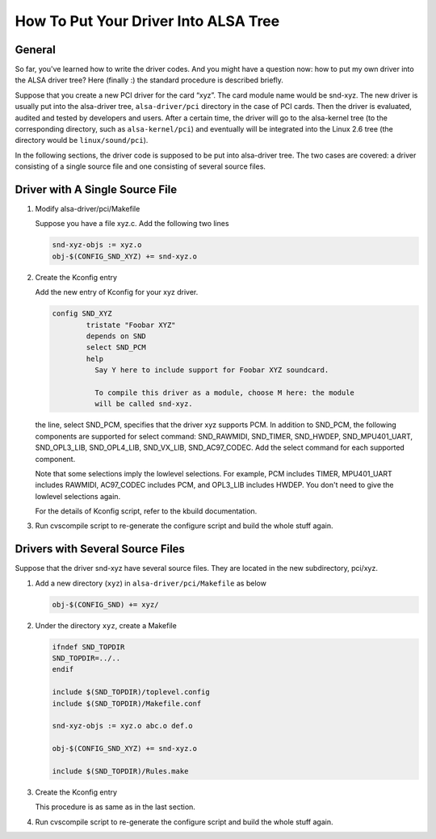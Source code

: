 .. -*- coding: utf-8; mode: rst -*-

.. _how-to-put-your-driver:

*************************************
How To Put Your Driver Into ALSA Tree
*************************************


General
=======

So far, you've learned how to write the driver codes. And you might have
a question now: how to put my own driver into the ALSA driver tree? Here
(finally :) the standard procedure is described briefly.

Suppose that you create a new PCI driver for the card “xyz”. The card
module name would be snd-xyz. The new driver is usually put into the
alsa-driver tree, ``alsa-driver/pci`` directory in the case of PCI
cards. Then the driver is evaluated, audited and tested by developers
and users. After a certain time, the driver will go to the alsa-kernel
tree (to the corresponding directory, such as ``alsa-kernel/pci``) and
eventually will be integrated into the Linux 2.6 tree (the directory
would be ``linux/sound/pci``).

In the following sections, the driver code is supposed to be put into
alsa-driver tree. The two cases are covered: a driver consisting of a
single source file and one consisting of several source files.


Driver with A Single Source File
================================

1. Modify alsa-driver/pci/Makefile

   Suppose you have a file xyz.c. Add the following two lines


   .. code-block:: c

         snd-xyz-objs := xyz.o
         obj-$(CONFIG_SND_XYZ) += snd-xyz.o

2. Create the Kconfig entry

   Add the new entry of Kconfig for your xyz driver.


   .. code-block:: c

         config SND_XYZ
                 tristate "Foobar XYZ"
                 depends on SND
                 select SND_PCM
                 help
                   Say Y here to include support for Foobar XYZ soundcard.

                   To compile this driver as a module, choose M here: the module
                   will be called snd-xyz.

   the line, select SND_PCM, specifies that the driver xyz supports
   PCM. In addition to SND_PCM, the following components are supported
   for select command: SND_RAWMIDI, SND_TIMER, SND_HWDEP,
   SND_MPU401_UART, SND_OPL3_LIB, SND_OPL4_LIB, SND_VX_LIB,
   SND_AC97_CODEC. Add the select command for each supported
   component.

   Note that some selections imply the lowlevel selections. For example,
   PCM includes TIMER, MPU401_UART includes RAWMIDI, AC97_CODEC
   includes PCM, and OPL3_LIB includes HWDEP. You don't need to give
   the lowlevel selections again.

   For the details of Kconfig script, refer to the kbuild documentation.

3. Run cvscompile script to re-generate the configure script and build
   the whole stuff again.


Drivers with Several Source Files
=================================

Suppose that the driver snd-xyz have several source files. They are
located in the new subdirectory, pci/xyz.

1. Add a new directory (``xyz``) in ``alsa-driver/pci/Makefile`` as
   below


   .. code-block:: c

         obj-$(CONFIG_SND) += xyz/

2. Under the directory ``xyz``, create a Makefile


   .. code-block:: c

         ifndef SND_TOPDIR
         SND_TOPDIR=../..
         endif

         include $(SND_TOPDIR)/toplevel.config
         include $(SND_TOPDIR)/Makefile.conf

         snd-xyz-objs := xyz.o abc.o def.o

         obj-$(CONFIG_SND_XYZ) += snd-xyz.o

         include $(SND_TOPDIR)/Rules.make

3. Create the Kconfig entry

   This procedure is as same as in the last section.

4. Run cvscompile script to re-generate the configure script and build
   the whole stuff again.


.. ------------------------------------------------------------------------------
.. This file was automatically converted from DocBook-XML with the dbxml
.. library (https://github.com/return42/dbxml2rst). The origin XML comes
.. from the linux kernel:
..
..   http://git.kernel.org/cgit/linux/kernel/git/torvalds/linux.git
.. ------------------------------------------------------------------------------

